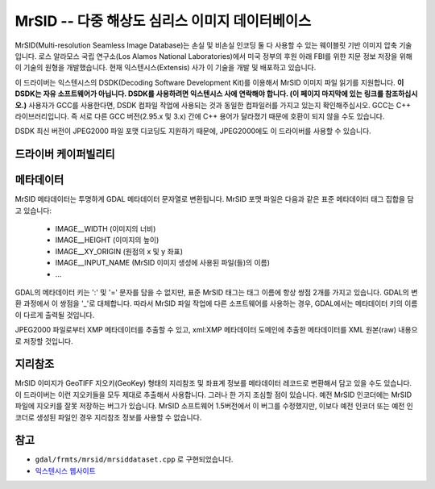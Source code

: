 .. _raster.mrsid:

================================================================================
MrSID -- 다중 해상도 심리스 이미지 데이터베이스
================================================================================

.. shortname:: MrSID

.. build_dependencies:: MrSID SDK

MrSID(Multi-resolution Seamless Image Database)는 손실 및 비손실 인코딩 둘 다 사용할 수 있는 웨이블릿 기반 이미지 압축 기술입니다. 로스 알라모스 국립 연구소(Los Alamos National Laboratories)에서 미국 정부의 후원 아래 FBI를 위한 지문 정보 저장을 위해 이 기술의 원형을 개발했습니다. 현재 익스텐시스(Extensis) 사가 이 기술을 개발 및 배포하고 있습니다.

이 드라이버는 익스텐시스의 DSDK(Decoding Software Development Kit)를 이용해서 MrSID 이미지 파일 읽기를 지원합니다. **이 DSDK는 자유 소프트웨어가 아닙니다. DSDK를 사용하려면 익스텐시스 사에 연락해야 합니다. (이 페이지 마지막에 있는 링크를 참조하십시오.)** 사용자가 GCC를 사용한다면, DSDK 컴파일 작업에 사용되는 것과 동일한 컴파일러를 가지고 있는지 확인해주십시오. GCC는 C++ 라이브러리입니다. 즉 서로 다른 GCC 버전(2.95.x 및 3.x) 간에 C++ 용어가 달라졌기 때문에 호환이 되지 않을 수도 있습니다.

DSDK 최신 버전이 JPEG2000 파일 포맷 디코딩도 지원하기 때문에, JPEG2000에도 이 드라이버를 사용할 수 있습니다.

드라이버 케이퍼빌리티
-------------------

.. supports_georeferencing::

.. supports_virtualio::

메타데이터
---------

MrSID 메타데이터는 투명하게 GDAL 메타데이터 문자열로 변환됩니다. MrSID 포맷 파일은 다음과 같은 표준 메타데이터 태그 집합을 담고 있습니다:


   -  IMAGE__WIDTH (이미지의 너비)
   -  IMAGE__HEIGHT (이미지의 높이)
   -  IMAGE__XY_ORIGIN (원점의 x 및 y 좌표)
   -  IMAGE__INPUT_NAME (MrSID 이미지 생성에 사용된 파일(들)의 이름)
   -  ...

GDAL의 메타데이터 키는 ':' 및 '=' 문자를 담을 수 없지만, 표준 MrSID 태그는 태그 이름에 항상 쌍점 2개를 가지고 있습니다. GDAL의 변환 과정에서 이 쌍점을 '_'로 대체합니다. 따라서 MrSID 파일 작업에 다른 소프트웨어를 사용하는 경우, GDAL에서는 메타데이터 키의 이름이 다르게 출력될 것입니다.

JPEG2000 파일로부터 XMP 메타데이터를 추출할 수 있고, xml:XMP 메타데이터 도메인에 추출한 메타데이터를 XML 원본(raw) 내용으로 저장할 것입니다.

지리참조
------------

MrSID 이미지가 GeoTIFF 지오키(GeoKey) 형태의 지리참조 및 좌표계 정보를 메타데이터 레코드로 변환해서 담고 있을 수도 있습니다. 이 드라이버는 이런 지오키들을 모두 제대로 추출해서 사용합니다. 그러나 한 가지 조심할 점이 있습니다. 예전 MrSID 인코더에는 MrSID 파일에 지오키를 잘못 저장하는 버그가 있습니다. MrSID 소프트웨어 1.5버전에서 이 버그를 수정했지만, 이보다 예전 인코더 또는 예전 인코더로 생성된 파일인 경우 지리참조 정보를 사용할 수 없습니다.

참고
---------

-  ``gdal/frmts/mrsid/mrsiddataset.cpp`` 로 구현되었습니다.

-  `익스텐시스 웹사이트 <http://www.extensis.com/support/developers>`_
